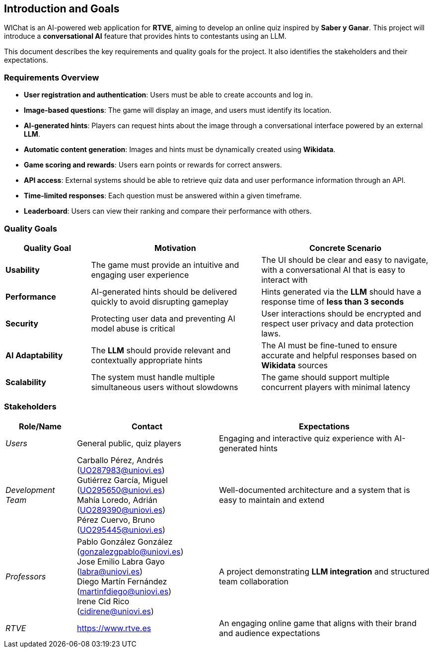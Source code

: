 ifndef::imagesdir[:imagesdir: ../images]

[[section-introduction-and-goals]]
== Introduction and Goals


WIChat is an AI-powered web application for **RTVE**, aiming to develop an online quiz inspired by *Saber y Ganar*. This project will introduce a **conversational AI** feature that provides hints to contestants using an LLM.

This document describes the key requirements and quality goals for the project. It also identifies the stakeholders and their expectations.


=== Requirements Overview


* **User registration and authentication**: Users must be able to create accounts and log in.
* **Image-based questions**: The game will display an image, and users must identify its location.
* **AI-generated hints**: Players can request hints about the image through a conversational interface powered by an external **LLM**.
* **Automatic content generation**: Images and hints must be dynamically created using **Wikidata**.
* **Game scoring and rewards**: Users earn points or rewards for correct answers.
* **API access**: External systems should be able to retrieve quiz data and user performance information through an API.
* **Time-limited responses**: Each question must be answered within a given timeframe.
* **Leaderboard**: Users can view their ranking and compare their performance with others.

=== Quality Goals

[options="header",cols="1,2,2"]
|===
| Quality Goal | Motivation | Concrete Scenario 

| *Usability* | The game must provide an intuitive and engaging user experience | The UI should be clear and easy to navigate, with a conversational AI that is easy to interact with 

| *Performance* | AI-generated hints should be delivered quickly to avoid disrupting gameplay | Hints generated via the **LLM** should have a response time of **less than 3 seconds**

| *Security* | Protecting user data and preventing AI model abuse is critical | User interactions should be encrypted and respect user privacy and data protection laws.

| *AI Adaptability* | The **LLM** should provide relevant and contextually appropriate hints | The AI must be fine-tuned to ensure accurate and helpful responses based on **Wikidata** sources

| *Scalability* | The system must handle multiple simultaneous users without slowdowns | The game should support multiple concurrent players with minimal latency
|===

=== Stakeholders

[options="header",cols="1,2,3"]
|===
| Role/Name | Contact | Expectations

| _Users_ | General public, quiz players | Engaging and interactive quiz experience with AI-generated hints

| _Development Team_ | 
Carballo Pérez, Andrés (UO287983@uniovi.es) +
Gutiérrez García, Miguel (UO295650@uniovi.es) +
Mahía Loredo, Adrián (UO289390@uniovi.es) +
Pérez Cuervo, Bruno (UO295445@uniovi.es) | Well-documented architecture and a system that is easy to maintain and extend

| _Professors_ |
Pablo González González +
(gonzalezgpablo@uniovi.es) +
Jose Emilio Labra Gayo +
(labra@uniovi.es) +
Diego Martín Fernández +
(martinfdiego@uniovi.es)  +
Irene Cid Rico +
(cidirene@uniovi.es) 
| A project demonstrating **LLM integration** and structured team collaboration

| _RTVE_ | https://www.rtve.es | An engaging online game that aligns with their brand and audience expectations

|===
